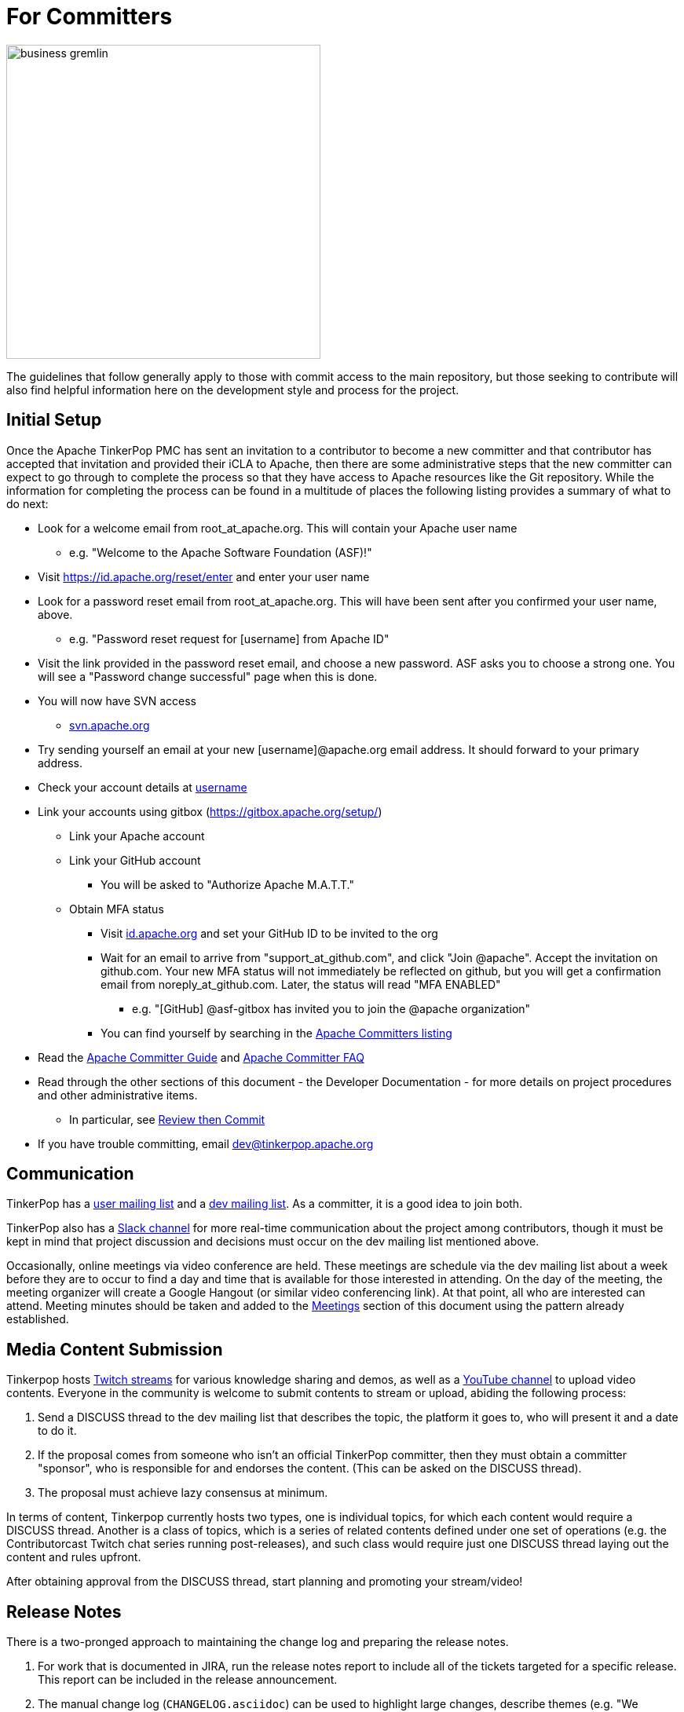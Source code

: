 ////
Licensed to the Apache Software Foundation (ASF) under one or more
contributor license agreements.  See the NOTICE file distributed with
this work for additional information regarding copyright ownership.
The ASF licenses this file to You under the Apache License, Version 2.0
(the "License"); you may not use this file except in compliance with
the License.  You may obtain a copy of the License at

  http://www.apache.org/licenses/LICENSE-2.0

Unless required by applicable law or agreed to in writing, software
distributed under the License is distributed on an "AS IS" BASIS,
WITHOUT WARRANTIES OR CONDITIONS OF ANY KIND, either express or implied.
See the License for the specific language governing permissions and
limitations under the License.
////
= For Committers

image::business-gremlin.png[width=400]

The guidelines that follow generally apply to those with commit access to the main repository, but those seeking to
contribute will also find helpful information here on the development style and process for the project.

[[initial-setup]]
== Initial Setup

Once the Apache TinkerPop PMC has sent an invitation to a contributor to become a new committer and that contributor
has accepted that invitation and provided their iCLA to Apache, then there are some administrative steps that the
new committer can expect to go through to complete the process so that they have access to Apache resources like the
Git repository. While the information for completing the process can be found in a multitude of places the following
listing provides a summary of what to do next:

* Look for a welcome email from root_at_apache.org. This will contain your Apache user name
** e.g. "Welcome to the Apache Software Foundation (ASF)!"
* Visit https://id.apache.org/reset/enter and enter your user name
* Look for a password reset email from root_at_apache.org. This will have been sent after you confirmed your user name, above.
** e.g. "Password reset request for [username] from Apache ID"
* Visit the link provided in the password reset email, and choose a new password. ASF asks you to choose a strong one. You will see a "Password change successful" page when this is done.
* You will now have SVN access
** link:https://svn.apache.org/[svn.apache.org]
* Try sending yourself an email at your new [username]@apache.org email address. It should forward to your primary address.
* Check your account details at https://id.apache.org/details/[username]
* Link your accounts using gitbox (https://gitbox.apache.org/setup/)
** Link your Apache account
** Link your GitHub account
*** You will be asked to "Authorize Apache M.A.T.T."
** Obtain MFA status
*** Visit link:https://id.apache.org[id.apache.org] and set your GitHub ID to be invited to the org
*** Wait for an email to arrive from "support_at_github.com", and click "Join @apache". Accept the invitation on github.com. Your new MFA status will not immediately be reflected on github, but you will get a confirmation email from noreply_at_github.com. Later, the status will read "MFA ENABLED"
**** e.g. "[GitHub] @asf-gitbox has invited you to join the @apache organization"
*** You can find yourself by searching in the link:https://github.com/orgs/apache/teams/apache-committers[Apache Committers listing]
* Read the link:https://www.apache.org/dev/new-committers-guide.html[Apache Committer Guide] and link:http://www.apache.org/dev/committers.html[Apache Committer FAQ]
* Read through the other sections of this document - the Developer Documentation - for more details on project procedures and other administrative items.
** In particular, see <<rtc,Review then Commit>>
* If you have trouble committing, email dev@tinkerpop.apache.org

== Communication

TinkerPop has a link:http://groups.google.com/group/gremlin-users[user mailing list] and a
pass:[<a href="https://lists.apache.org/list.html?dev@tinkerpop.apache.org">dev mailing list</a>].  As a committer,
it is a good idea to join both.

TinkerPop also has a link:https://the-asf.slack.com/archives/CUBJ577EW[Slack channel] for more real-time communication
about the project among contributors, though it must be kept in mind that project discussion and decisions must occur
on the dev mailing list mentioned above.

Occasionally, online meetings via video conference are held. These meetings are schedule via the dev mailing list
about a week before they are to occur to find a day and time that is available for those interested in attending.
On the day of the meeting, the meeting organizer will create a Google Hangout (or similar video conferencing link).
At that point, all who are interested can attend.  Meeting minutes should be
taken and added to the <<meetings,Meetings>> section of this document using the pattern already established.

== Media Content Submission

Tinkerpop hosts link:https://www.twitch.tv/apachetinkerpop[Twitch streams] for various knowledge sharing and demos,
as well as a link:https://www.youtube.com/@apachetinkerpop[YouTube channel] to upload video contents.
Everyone in the community is welcome to submit contents to stream or upload, abiding the following process:

1. Send a DISCUSS thread to the dev mailing list that describes the topic, the platform it goes to, who will present it and a date to do it.
2. If the proposal comes from someone who isn't an official TinkerPop committer, then they must obtain a committer "sponsor",
who is responsible for and endorses the content. (This can be asked on the DISCUSS thread).
3. The proposal must achieve lazy consensus at minimum.

In terms of content, Tinkerpop currently hosts two types, one is individual topics, for which each content would require a DISCUSS thread.
Another is a class of topics, which is a series of related contents defined under one set of operations
(e.g. the Contributorcast Twitch chat series running post-releases), and such class would require just one DISCUSS thread laying out
the content and rules upfront.

After obtaining approval from the DISCUSS thread, start planning and promoting your stream/video!

== Release Notes

There is a two-pronged approach to maintaining the change log and preparing the release notes.

1. For work that is documented in JIRA, run the release notes report to include all of
the tickets targeted for a specific release.  This report can be included in the
release announcement.

2. The manual change log (`CHANGELOG.asciidoc`) can be used to highlight large
changes, describe themes (e.g. "We focused on performance improvements") or to
give voice to undocumented changes.

Given the dependence on the JIRA report for generating additions to the `CHANGELOG.asciidoc`,
which uses the title of the issue as the line presented in the release note report, titles should
be edited prior to release to be useful in that context.  In other words, an issue title should
be understandable as a change in the fewest words possible while still conveying the gist of the
change.

Changes that break the public APIs should be marked with a "breaking" label and should be
distinguished from other changes in the release notes.

[[branches]]
== Branches

TinkerPop has several release branches:

* `3.0-dev` - 3.0.x (no longer maintained)
* `3.1-dev` - 3.1.x (no longer maintained)
* `3.2-dev` - 3.2.x (no longer maintained)
* `3.3-dev` - 3.3.x (no longer maintained)
* `3.4-dev` - 3.4.x (no longer maintained)
* `3.5-dev` - 3.5.x (non-breaking bug fixes and enhancements)
* `3.6-dev` - 3.6.x (non-breaking bug fixes and enhancements)
* `master` - 3.7.x (current development)
* `4.0-dev` - 4.0.x (future development)

The branch description above that reads "non-breaking bug fixes and enhancements" simply means that within that release
line (i.e. patch version) changes should not alter existing behavior, introduce new APIs, change serialization formats,
modify protocols, etc. In this way, users and providers have an easy way to know that within a minor release line, they
can be assured that their upgrades will not introduce potential problems. A good rule of thumb is to consider whether a
client of one version within a release line can interact properly with a server version within that same line. If so,
it is likely an acceptable change within that branch.

Changes to earlier branches should merge forward toward `master` (e.g. `3.6-dev` should merge to `master`). Please read
more about this process in the <<pull-requests, Pull Requests>> section. Note that `4.0-dev` is rebased on `master`
and currently behaves as a fresh repository as all 3.x content was removed.

As described in <<versioning,versioning>>, it is possible to do a "partial" release which will utilize a four-digit
version that starts with a "1" (e.g. `3.6.0.1`). The branching strategy for a partial release requires that a `-dev`
branch be created with the three digit prefix.

Other branches may be created for collaborating on features or for RFC's that other developers may want to inspect.
It is suggested that the JIRA issue ID be used as the prefix, since that triggers certain automation, and it provides a
way to account for the branch lifecycle, i.e. "Who's branch is this, and can I delete it?"

For branches that are NOT associated with JIRA issues, developers should utilize their Apache ID as
a branch name prefix.  This provides a unique namespace, and also a way to account for the branch lifecycle.

Developers should remove their own branches when they are no longer needed.

== Tags

Tags are used for milestones, release candidates, and approved <<versioning,partial and complete releases>>. Tags for a
complete release are simply defined by the three-digit version number. Tags for a partial release, should be prefixed
by the individual language relevant to that release. For example, if there is an initial partial release for `3.6.0`
on `gremlin-python` then the tag should be `3.6.0.1-python`.

Please refrain from creating arbitrary tags, as they produce permanent clutter.

[[runtimes]]
== Runtimes

Each programming language has a runtime that TinkerPop supports. In general, TinkerPop will attempt to support the
current LTS version for a particular major version for the lifetime of its minor and patch releases. Part of each
major release cycle, should include some analysis of the current runtime supported.

* Java - Typically, TinkerPop will find itself bound to the version held by its major dependencies like Apache Spark.
* Javascript - Consult link:https://github.com/nodejs/Release[nodejs/Release] for the current active LTS of node and link:https://nodejs.org/en/download/releases/[here] for npm compatibility.
* .NET - Consult link:https://dotnet.microsoft.com/platform/support/policy/dotnet-core[.NET Release Lifecycle] for LTS status.
* Python - Consult link:https://www.python.org/downloads/[Python.org] for the current LTS status.

== Issue Tracker Conventions

TinkerPop uses Apache JIRA as its link:https://issues.apache.org/jira/browse/TINKERPOP[issue tracker].  JIRA is a
very robust piece of software with many options and configurations.  To simplify usage and ensure consistency across
issues, the following conventions should be adhered to:

* An issue's "status" should generally be in one of two states: `open` or `closed` (`reopened` is equivalent to `open`
for our purposes).
** An `open` issue is newly created, under consideration or otherwise in progress.
** A `closed` issue is completed for purposes of release (i.e. code, testing, and documentation complete).
** Issues in a `resolved` state should immediately be evaluated for movement to `closed` - issue become `resolved`
by those who don't have the permissions to `close`.
* An issue's "type" should be one of two options: `bug` or `improvement`.
** A `bug` has a very specific meaning, referring to an error that prevents usage of TinkerPop AND does not have a
reasonable workaround.  Given that definition, a `bug` should generally have very high priority for a fix.
** Everything else is an `improvement` in the sense that any other work is an enhancement to the current codebase.
* The "component" should be representative of the primary area of code that it applies to and all issues should have
this property set.
* Issues are not assigned "labels" with two exceptions:
** The "breaking" label which marks an issue as one that is representative of a change in the API that might
affect users or providers.  This label is important when organizing release notes.
** The "deprecation" label which is assigned to an issue that includes changes to deprecate a portion of the API.
* The "affects/fix version(s)" fields should be appropriately set, where the "fix version" implies the version on
which that particular issue will completed. This is a field usually only set by committers and should only be set
when the issue is being closed with a completed disposition (e.g. "Done", "Fixed", etc.).
* The "priority" field can be arbitrarily applied with one exception.  The "trivial" option should be reserved for
tasks that are "easy" for a potential new contributor to jump into and do not have significant impact to urgently
required improvements.
* The "resolution" field which is set on the close of the issue should specify the status most closely related to why
the issue was closed. In most cases, this will mean "Fixed" for a "Bug" or "Done" for an "Improvement". Only one
resolution has special meaning and care should be taken with this particular option: "Later". "Later" means that the
item is a good idea but likely will not be implemented in any foreseeable future. By closing uncompleted issues with
this resolution, it should be easy to come back to them later when needed.

== Code Style

Contributors should examine the current code base to determine what the code style patterns are and should match their
style to what is already present. Of specific note however, TinkerPop does not use "import wildcards" - IDEs should
be adjusted accordingly to not auto-wildcard the imports.

== Build Server

TinkerPop uses link:https://docs.github.com/en/actions[GitHub Actions] for link:https://en.wikipedia.org/wiki/Continuous_integration[CI]
services. The build status can be found link:https://github.com/apache/tinkerpop/actions[here]. There is a single
"build-test" workflow that runs a number of jobs that break the test execution into a series of smaller test executions.
Taken together, they provide a solid cross section of coverage of the code base

== Deprecation

When possible, committers should avoid direct "breaking" change (e.g. removing a method from a class) and favor
deprecation.  Deprecation should come with sufficient documentation and notice especially when the change involves
public APIs that might be utilized by users or implemented by providers:

* Mark the code with the `@Deprecated` annotation.
* Use javadoc to further document the change with the following content:
** `@deprecated As of release x.y.z, replaced by {@link SomeOtherClass#someNewMethod()}` - if the method is not
replaced then the comment can simply read "not replaced".  Additional comments that provide more context are
encouraged.
** `@see <a href="https://issues.apache.org/jira/browse/TINKERPOP-XXX">TINKERPOP-XXX</a>` - supply a link to the
JIRA issue for reference - the issue should include the "deprecation" label.
* Be sure that deprecated methods are still under test - consider using javadoc/comments in the tests themselves to
call out this fact.
* Create a new JIRA issue to track removal of the deprecation for future evaluation.
* Update the "upgrade documentation" to reflect the API change and how the reader should resolve it.

The JIRA issues that track removal of deprecated methods should be periodically evaluated to determine if it is
prudent to schedule them into a release.

[[developing-tests]]
== Developing Tests

TinkerPop has a wide variety of test types that help validate its internal code as well as external provider code.
There are "unit tests" and "integration tests". Unit tests execute on standard runs of `mvn clean install`.  These
tests tend to run quickly and provide a reasonable level of coverage and confidence in the code base.  Integration
tests are disabled by default and must be explicitly turned on with a special build property by adding
`-DskipIntegrationTests=false` to the `mvn` execution.  Integration tests run slower and may require external
components to be running when they are executed. They are "marked" as separate from unit tests by inclusion of the
suffix "IntegrateTest".

Here are some other points to consider when developing tests:

* Avoid use of `println` in tests and prefer use of a SLF4j `Logger` instance so that outputs can be controlled in a
standard way.
* If it is necessary to create files on the filesystem, do not hardcode directories - instead, use the `TestHelper` to
create directory structures.  `TestHelper` will properly create file system structure in the appropriate build
directory thus allowing proper clean-up between test runs.
* If writing tests in one of the test suites, like `gremlin-test`, it is important to remember that if a new `Graph`
instance is constructed within the test manually, that it be closed on exit of that test.  Failing to do this cleanup
can cause problems for some graph providers.
* Tests that are designed to use a `GraphProvider` implementation in conjunction with `AbstractGremlinTest` _and_ are
in the `/test` directory should not be named with `Test` as the suffix, as this will cause them to execute in some
environments without a `GraphProvider` being initialized by a suite. These types of tests should be suffixed with
`Check` instead. Please see link:https://github.com/apache/tinkerpop/blob/e32a4187e4f25e290aabe14007f9087c48a06521/neo4j-gremlin/src/test/java/org/apache/tinkerpop/gremlin/neo4j/structure/NativeNeo4jStructureCheck.java[NativeNeo4jStructureCheck]
for an example.

[[gremlin-language-test-cases]]
=== Gremlin Language Test Cases

Test cases for the Gremlin Language currently requires that the newly developed test be added in two places:

1. As a test written in Java in the `gremlin-test` module within the subpackages of
`org.apache.tinkerpop.gremlin.process.traversal.step`
2. As a test written in Gherkin in the `gremlin-test` module in the `/features` subdirectory

When writing a Java test case for a Gremlin step, be sure to use the following conventions.

* The name of the traversal generator should start with `get`, use `X` for brackets, `_` for space, and the Gremlin-Groovy sugar syntax.
** `get_g_V_hasLabelXpersonX_groupXaX_byXageX_byXsumX_name()`
* When creating a test for a step that has both a barrier and sideEffect form (e.g. `group()`, `groupCount()`, etc.), test both representations.
** `get_g_V_groupCount_byXnameX()`
** `get_g_V_groupCountXaX_byXnameX_capXaX()`
* The name of the actual test case should be the name of the traversal generator minus the `get_` prefix.
* The Gremlin-Groovy version of the test should use the sugar syntax in order to test sugar (as Gremlin-Java tests test standard syntax).
** `g.V.age.sum`
* Avoid using lambdas in the test case unless that is explicitly what is being tested as OLAP systems will typically not be able to execute those tests.
* `AbstractGremlinProcessTest` has various static methods to make writing a test case easy.
** `checkResults(Arrays.asList("marko","josh"), traversal)`
** `checkMap(new HashMap<String,Long>() {{ put("marko",1l); }}, traversal.next())`

Gherkin tests follow some important conventions and have a sub-language that must be adhered to for the tests to
function properly. Note that Gherkin tests are designed to support the testing of GLVs and at some point will likely
replace the Java tests. If a new Java test is added and an associated Gherkin tests is not, the overall build will
fail the `FeatureCoverageTest` of `gremlin-test` which validates that all tests written in Java are also implemented
in Gherkin.

The basic syntax of a Gherkin test is as follows:

[source,gherkin]
----
Scenario: g_VX1X_unionXrepeatXoutX_timesX2X__outX_name
  Given the modern graph
  And using the parameter vId1 defined as "v[marko].id"
  And the traversal of
    """
    g.V(vId1).union(__.repeat(__.out()).times(2), __.out()).values("name")
    """
  When iterated to list
  Then the result should be unordered
    | result |
    | ripple |
    | lop |
    | lop   |
    | vadas |
    | josh  |
----

==== Scenario Name

The name of the scenario needs to match the name of the Java test. If it does not then the `FeatureCoverageTest` will
fail.

==== Given

"Given" sets the context of the test. Specifically, it establishes the graph that will be used for the test. It
conforms to the pattern of "Given the _xxx_ graph" where the "xxx" may be one of the following:

* empty
* modern
* classic
* crew
* sink
* grateful

Never modify the data of any of the graphs except for the "empty" graph. The "empty" graph is the only graph that is
guaranteed to be refreshed between tests. The "empty" graph maybe be modified by the traversal under test or by an
additional "Given" option:

[source,gherkin]
----
Given the empty graph
And the graph initializer of
  """
  g.addV("person").property(T.id, 1).property("name", "marko").property("age", 29).as("marko").
    addV("person").property(T.id, 2).property("name", "vadas").property("age", 27).as("vadas").
    addV("software").property(T.id, 3).property("name", "lop").property("lang", "java").as("lop").
    addV("person").property(T.id, 4).property("name","josh").property("age", 32).as("josh").
    addV("software").property(T.id, 5).property("name", "ripple").property("lang", "java").as("ripple").
    addV("person").property(T.id, 6).property("name", "peter").property("age", 35).as('peter').
    addE("knows").from("marko").to("vadas").property(T.id, 7).property("weight", 0.5).
    addE("knows").from("marko").to("josh").property(T.id, 8).property("weight", 1.0).
    addE("created").from("marko").to("lop").property(T.id, 9).property("weight", 0.4).
    addE("created").from("josh").to("ripple").property(T.id, 10).property("weight", 1.0).
    addE("created").from("josh").to("lop").property(T.id, 11).property("weight", 0.4).
    addE("created").from("peter").to("lop").property(T.id, 12).property("weight", 0.2)
  """
----

The above configuration will use the "empty" graph and initialize it with the specified traversal. In this case, that
traversal loads the "empty" graph with the "modern" graph.

Once the graph for the test is defined, the context can be expanded to include parameters that will be applied to the
traversal under test. Any variable value being used in the traversal under test, especially ones that require a
specific type, should be defined as parameters. The structure for parameter definition looks like this:

[source,gherkin]
----
Given the modern graph
And using the parameter vId1 defined as "v[marko].id"
----

In the above example, "vId1" is the name of the parameter that will be used in the traversal. The end of that line in
quotes is the value of that parameter and should use the type system notation that has been developed for the TinkerPop
Gherkin tests. The type system notation ensures that different language variants have the ability to construct the
appropriate types expected by the tests.

The syntax of the type notation involves a prefix character to help denote the type, a value between two square
brackets, optionally suffixed with some additional notation depending on the primary type.

* Edge - *e[_xxx_]* - The "xxx" should be replaced with a representation of an edge in the form of the
`vertex_name-edgelabel->vertex_name`. This syntax may also include the `.id` suffix which would indicate getting the
edge identifier or the `.sid` suffix which gets a string representation of the edge identifier.
* Lambda - *c[_xxx_]* - The "xxx" should contain a lambda written in Groovy.
* List - *l[_xxx_,_yyy_,_zzz_,...]* - A comma separated collection of values that make up the list should be added to
between the square brackets. These values respect the type system thus allowing for creation of lists of vertices,
edges, maps, and any other available type. Spaces are taken literally, therefore it is important to avoid spaces unless
they are required for the test.
* Map - *m[_xxx_]* - The "xxx" should be replaced with a JSON string. Note that keys and values will be parsed using
the type notation system so that it is possible to have maps containing arbitrary keys and values.
* Numeric - *d[_xxx_]._y_* - The "xxx" should be replaced with a number. The suffix denoted by "y" should always be
included to further qualify the type of numeric. The following options are available:
** *b* - 8-bit byte
** *s* - 16-bit Short
** *i* - 32-bit Integer
** *f* - 32-bit Float
** *l* - 64-bit Long
** *d* - 64-bit Double
** *m* - Arbitrary-precision signed decimal numbers (e.g. `BigDecimal` in Java)
** *n* - Arbitrary-precision integers (e.g. `BigInteger` in Java)
* Path - *p[_xxx_,_yyy_,_zzz_,...]* - A comma separated collection of values that make up the `Path` should be added to
between the square brackets. These values respect the type system thus allowing for creation of `Path` of vertices,
edges, maps, and any other available type.
* Set - *s[_xxx_,_yyy_,_zzz_,...]* - A comma separated collection of values that make up the set should be added to
between the square brackets. These values respect the type system thus allowing for creation of sets of vertices,
edges, maps, and any other available type.
* String - Any value not using the system notation will be interpreted as a string.
* T - *t[_xxx_]* - The "xxx" should be replaced with a value of the `T` enum, such as `id` or `label`.
* Vertex - *v[_xxx_]* - The "xxx" should be replaced with the "name" property of a vertex in the graph. This syntax may
include the `.id` suffix which would indicate getting the vertex identifier or the `.sid` suffix which gets a string
representation of the edge identifier.

In addition, parameter names should adhere to a common form as they hold some meaning to certain language variant
implementations:

* General variables of no particular type should use `xx1`, `xx2` and `xx3`.
* A `Vertex` variable should be prefixed with "v" and be followed by the `id`, therefore, `v1` would signify a `Vertex`
with the `id` of "1".
* An `Edge` variable follows the pattern of vertices but with a "e" prefix.
* The "id" of a `Vertex` or `Edge` is prefixed with "vid"`" or "eid" respectively followed by the `id`, thus, `vid1`
would be "1" and refer to the `Vertex` with that `id`.
* `Function` variables should use `l1` and `l2`.
* `Predicate` variables should use `pred1`.
* `Comparator` variables should use `c1` and `c2`.    

Finally, specify the traversal under test with the "Given" option "and the traversal":

[source,gherkin]
----
And the traversal of
  """
  g.V(vId1).union(__.repeat(__.out()).times(2), __.out()).values("name")
  """
----

The traversal must be written so that it can be parsed by both `gremlin-groovy` and `gremlin-language`. Using syntax
particular to one but not the other may result in test execution errors.

It will be the results of this traversal that end up being asserted by Gherkin. When writing these test traversals,
be sure to always use the method and enum prefixes. For example, use  `__.out()` for an anonymous traversal rather
than just `out()` and prefer `Scope.local` rather than just `local`.

If a particular test cannot be written in Gherkin for some reason or cannot be otherwise supported by a GLV, first,
consider whether or not this test can be re-written in Java so that it will work for GLVs and then, second, if it
cannot, then use the following syntax for unsupported tests:

[source,gherkin]
----
Scenario: g_V_outXcreatedX_groupCountXxX_capXxX
  Given an unsupported test
  Then nothing should happen because
    """
    The result returned is not supported under GraphSON 2.x and therefore cannot be properly asserted. More
    specifically it has vertex keys which basically get toString()'d under GraphSON 2.x. This test can be supported
    with GraphSON 3.x.
    """
----

==== When

The "When" options get the result from the traversal in preparation for assertion. There are two options to iterate:

* "When iterated to list" - iterates the entire traversal into a list result that is asserted
* "When iterated next" - gets the first value from the traversal as the result to be asserted

There should be only one "When" defined in a scenario.

==== Then

The "Then" options handle the assertion of the result. There are several options to consider:

* "the result should have a count of _xxx_" - assumes a list value in the result and counts the number of values
in it
* "the result should be empty" - no results
* "the traversal will raise an error" - an exception is thrown as a result of traversal iteration
* "the traversal will raise an error with message _comparison_ text of _message_" - an exception is thrown as a result
of traversal iteration where "_comparison_" may be one of "containing", "starting", or "ending".
* "the result should be ordered" - the exact results and should appear in the order presented
* "the result should be unordered" - the exact results but can appear any order
* "the result should be of" - results can be any of the specified values and in any order (use when guarantees
regarding the exact results cannot be pre-determined easily - see the `range()`-step tests for examples)

These final three types of assertions mentioned above should be followed by a Gherkin table that has one column, where
each row value in that column represents a value to assert in the result. These values are type notation respected as
shown in the following example:

[source,gherkin]
----
Then the result should be unordered
  | result |
  | ripple |
  | lop |
  | lop   |
  | vadas |
  | josh  |
----

Another method of assertion is to test mutations in the original graph. Again, mutations should only occur on the
"empty" graph, but they can be validated as follows:

[source,gherkin]
----
Scenario: g_V_outE_drop
  Given the empty graph
  And the graph initializer of
    """
    g.addV().as("a").addV().as("b").addE("knows").to("a")
    """
  And the traversal of
    """
    g.V().outE().drop()
    """
  When iterated to list
  Then the result should be empty
  And the graph should return 2 for count of "g.V()"
  And the graph should return 0 for count of "g.E()"
----

[[gherkin-tags]]
==== Tags

Features have tags associated with them to help allow developers to better break up test runs if they desire. There
are two types of tags:

* `@StepClass*` - Marks the step grouping and is a prefix that precedes and either refers to one of the following:
** One of the four types of steps: `Branch`, `Filter`, `Map`, and `SideEffect` (e.g. `@StepClassBranch`)
** `Semantics` which maps to elements of the link:https://tinkerpop.apache.org/docs/x.y.z/dev/provider/#gremlin-semantics[Gremlin Semantics] specification.
** An `Integrated` grouping that does not fit those individual classifications well.
* `@Step*` - Marks testing for a particular step. While this tag is generally unique to the feature
file itself and test filtering could be accomplished at that level by way of the file, the use of the tag is a
secondary option and allows filtering to be consistently managed by tags alone. The suffix is the Gremlin step itself
(e.g. `@StepHas`) in all cases except for `@StepVertex` which covers `V()`, `E()`, `out()`, `in()`, `both()`, `inE()`,
`outE()`, and `bothE()`.

Scenarios have tags associated with them that help identify subsets of tests so that a test runner can selectively
include or ignore certain tests. The tags enable the practical and necessary ability for providers to ignore tests that
they simply cannot support. It is important to be aware of the following tags when writing tests as not including a
tag when one is necessary will cause provider tests to fail:

* `@AllowNullPropertyValues` - The scenario requires that the graph be configured with `AllowNullPropertyValues` as
`true` (meaning that it can store `null` values).
* `@GraphComputerVerificationInjectionNotSupported` - The scenario will not work on with `GraphComputer` because the
`inject()` step is not supported.
* `@GraphComputerVerificationMidVNotSupported` - The scenario will not work on with `GraphComputer` because the
mid-`V()` step is not supported.
* `@GraphComputerVerificationOneBulk` - The scenario will not work because `withBulk(false)` is configured and that
is not compatible with `GraphComputer`
* `@GraphComputerVerificationReferenceOnly` - The scenario itself is not written to support `GraphComputer` because it
tries to reference inaccessible properties that are on elements only available by "reference" (i.e `T.id` only).
* `@GraphComputerVerificationStrategyNotSupported` - The scenario uses a traversal strategy that is not supported by
`GraphComputer`.
* `@GraphComputerVerificationStarGraphExceeded` - The scenario itself is not written to support `GraphComputer` because
the traversal does not mind the star graph limitation.
* `@MultiMetaProperties` - The scenario uses "The Crew" graph as a dataset or otherwise utilizes multi-properties
or meta-properties for creating or querying data.
* `@RemoteOnly` - The scenario uses some Gremlin syntax that cannot be supported outside of remote test executions. The
best example of this sort of test would be one that uses the remote `Lambda` syntax.
* `@UserSuppliedVertexIds` - The scenario relies on the vertex IDs specified in the dataset used by the scenario.
* `@UserSuppliedEdgeIds` - The scenario relies on the edge IDs specified in the dataset used by the scenario.
* `@UserSuppliedVertexPropertyIds` - The scenario relies on the vertex property IDs specified in the dataset used by the scenario.
* `@With*` - The scenario uses some `with()` based configuration like strategies:
** `@WithProductiveByStrategy`
** `@WithReadOnlyStrategy`
** `@WithSeedStrategy`

Tag filters can be applied to Intellij at execution time by adding a system properties of
`-Dcucumber.filter.tags=<step-filter>`.

== Developing Benchmarks

Benchmarks are a useful tool to track performance between TinkerPop versions and also as tools to aid development
decision making. TinkerPop uses link:http://openjdk.java.net/projects/code-tools/jmh/[OpenJDK JMH] for benchmark development.
The JMH framework provides tools for writing robust benchmarking code that avoid many of the pitfalls inherent in benchmarking
JIT compiled code on the JVM.  Example JMH benchmarks can be found
link:http://hg.openjdk.java.net/code-tools/jmh/file/tip/jmh-samples/src/main/java/org/openjdk/jmh/samples/[here].

TinkerPop benchmarks live in the `gremlin-benchmark` module and can either be run from within your IDE or as a standalone
uber-jar.  The uber-jar is the JMH recommended approach and also makes it easy to distribute artifacts to various environments
to gather benchmarking numbers.  Having said that, in most cases it should be sufficient to run it from within the IDE.

Benchmarks will not run by default because they are time consuming.  To enable benchmarks during the test phase do
`-DskipBenchmarks=false`.  To change the number of warmup iterations, measurement iterations, and forks you can do
`mvn clean test -DskipBenchmarks=false -DdefaultForks=5 -DmeasureIterations=20 -DwarmupIterations=20`.  Benchmark results
will be output by default to the `benchmarks` directory in JSON format.

Benchmarks may also be run from the command line using the JMH runner.  Build the uber-jar and simply run
`java -jar gremlin-benchmark-TP-VERSION.jar`.  To see a list of JMH runner options, add the `-h` flag.

The JUnit/JMH integration was inspired by the Netty projects microbenchmarking suite.  Please refer to the Netty
link:http://netty.io/wiki/microbenchmarks.html[docs] for more details.  Presently there are 3 abstract benchmark classes
that may be used as building blocks for your benchmarks; `AbstractBenchmarkBase`, `AbstractGraphBenchmark`, and
`AbstractGraphMutateBenchmark`.

* `AbstractBenchmarkBase` - extend when your benchmark does not require a graph instance
* `AbstractGraphBenchmark` - extend when you are benchmarking read operations against a graph
* `AbstractGraphMutateBenchmark` - extend when you are benchmarking graph mutation operations eg. `g.addV()`, `graph.addVertex()`

[[rtc]]
== Review then Commit

Code modifications must go through a link:http://www.apache.org/foundation/glossary.html#ReviewThenCommit[review-then-commit] (RTC)
process before being merged into a release branch. All committers should follow the pattern below, where "you" refers
to the committer wanting to put code into a release branch.

* Make a JIRA ticket for the software problem you want to solve (i.e. a fix).
* Fork the release branch that the fix will be put into.
** The branch name should be the JIRA issue identifier (e.g. `TINKERPOP-XXX`).
* Develop your fix in your branch.
* When your fix is complete and ready to merge, issue a <<pull-requests,pull request>>.
** Be certain that the test suite is passing.
** If you updated documentation, be sure that the `process-docs.sh` is building the documentation correctly.
* Before you can merge your branch into the release branch, you must have at least 3 +1 link:http://www.apache.org/foundation/glossary.html#ConsensusApproval[consensus votes]
from other committers OR a single +1 from a committer and a seven day review period for objections (i.e. a "cool down
period") at which point we will assume a lazy consensus.
** Please see the Apache Software Foundations regulations regarding link:http://www.apache.org/foundation/voting.html#votes-on-code-modification[Voting on Code Modifications].
** With the "cool down" process and lazy consensus the single +1 may (should) come from the committer who submitted
the pull request (in other words, the change submitter and the reviewer are the same person).
** Committers are trusted with their changes, but are expected to request reviews for complex changes as necessary and
not rely strictly on lazy consensus.
* Votes are issued by TinkerPop committers as comments to the pull request.
* Once either consensus position is reached, you are responsible for merging to the release branch and handling any merge conflicts.
** If there is a higher version release branch that requires your fix (e.g. `3.y-1.z` fix going to a `3.y.z` release), multiple pull requests may be necessary (i.e. one for each branch).
* Be conscious of deleting your branch if it is no longer going to be used so stale branches don't pollute the repository.

NOTE: These steps also generally apply to external pull requests from those who are not official Apache committers. In
this case, the person responsible for the merge after voting is typically the first person available
who is knowledgeable in the area that the pull request affects. Any additional coordination on merging can be handled
via the pull request comment system.

For those performing reviews as part of this process it is worth noting that the notion of "review" is fairly wide for
our purposes. TinkerPop has grown into a large and complex code base and very few people (if anyone) is knowledgeable
on all of its modules. Detailed code reviews might often be difficult or impossible as a result.

To be clear, a "review" need not be specifically about the exact nature of the code. It is perfectly reasonable to
review (and VOTE) in the following fashion:

* VOTE +1 - ran docker integration tests and everything passes
* VOTE +1 - reviewed the code in detail - solid pull request
* VOTE +1 - agree with the principle of this pull request but don't fully understand the code
* VOTE +1 - read through the updated documentation and understand why this is important, nice

Non-committers are welcome to review and VOTE as well and while their VOTEs are not binding, they will be taken as
seriously as non-binding VOTEs on releases. Reviewing and VOTEing on pull requests as a non-committer is a great way
to contribute to the TinkerPop community and get a good pulse on the changes that are upcoming to the framework.

The following exceptions to the RTC (review-then-commit) model presented above are itemized below. It is up to the
committer to self-regulate as the itemization below is not complete and only hints at the types of commits that do not
require a review.

* You are responsible for a release and need to manipulate files accordingly for the release.
** `Gremlin.version()`, CHANGELOG dates, `pom.xml` version bumps, etc.
* You are doing an minor change and it is obvious that an RTC is not required (would be a pointless burden to the community).
** The fix is under the link:http://www.apache.org/foundation/glossary.html#CommitThenReview[commit-then-review] (CTR) policy and lazy consensus is sufficient, where a single -1 vote requires you to revert your changes.
** Adding a test case, fixing spelling/grammar mistakes in the documentation, fixing LICENSE/NOTICE/etc. files, fixing a minor issue in an already merged branch.

When the committer chooses CTR, it is considered good form to include something in the commit message that explains
that CTR was invoked and the reason for doing so.  For example, "Invoking CTR as this change encompasses minor
adjustments to text formatting." CTR based commits will still require manual merging through all release branches.
Merges should occur in reverse order, starting with the latest release version first (e.g. if the fix is going to
3.3.x then the change should be merged in the following order `master`, `3.4-dev`, `3.3-dev`).

[[pull-requests]]
=== Pull Requests

When submitting a pull request to one of the <<branches, release branches>>, be sure it uses the following style:

* The title of the pull request is the JIRA ticket number + "colon" + the title of the JIRA ticket.
* The first line of the pull request message should contain a link to the JIRA ticket.
* Discuss what you did to solve the problem articulated in the JIRA ticket.
* Discuss any "extra" work done that go beyond the assumed requirements of the JIRA ticket.
* Be sure to explain what you did to prove that the issue is resolved.
** Test cases written.
** Integration tests run (if required for the work accomplished).
** Documentation building (if required for the work accomplished).
** Any manual testing (though this should be embodied in a test case).
* Notes about what you will do when you merge to the respective release branch (e.g. update CHANGELOG).
** These types of "on merge tweaks" are typically done to extremely dynamic files to combat and merge conflicts.
* If you are a TinkerPop committer, you can VOTE on your own pull request, so please do so.

A pull request will typically be made to a target <<branches, branch>>. Assuming that branch is upstream of other
release branches (e.g. a pull request made to for the branch containing 3.3.x must merge to the branch that releases
3.4.x), it is important to be sure that those changes are merged to the downstream release branches. If the merge from
one release branch to another is not terribly conflicted, it is likely safe to offer a single pull request and then
merge through the release branches after review. If there is conflict or the likelihood of test failures in downstream
branches then this process is best handled by multiple pull requests: one to each release branch. Release branches with
merged changes should be pushed in reverse order, starting with the latest release version first (e.g. if the fix is
going to 3.3.x then the change should be merged in the following order: `master`, 3.4-dev`, `3.3-dev`).

As an example, consider a situation where there is a feature branch named "TINKERPOP-1234" that contains a fix for
the `3.4-dev` branch:

[source,bash]
----
`git checkout -b TINKERPOP-1234 3.4-dev`
// do a bunch of stuff to implement TINKERPOP-1234 and commit/push
git checkout -b <TINKERPOP-1234-master> master
git merge TINKERPOP-1234
----

At this point, there are two branches, with the same set of commits going to `3.4-dev` and `master`. Voting will occur
on both pull requests. After a successful vote, it is time to merge. If there are no conflicts, then simply `git merge`
both pull requests to their respective branches. If there are conflicts, then there is some added work to do - time to
rebase:

[source,bash]
----
git checkout TINKERPOP-1234
git rebase origin/3.4-dev
----

Depending on the conflict, it might be a good idea to re-test before going any further, otherwise:

[source,bash]
----
git push origin TINKERPOP-1234 --force
----

Now, `git rebase` has re-written the commit history, which makes a mess of the other pull request to master. This
problem is rectified by essentially re-issuing the PR:

[source,bash]
----
git checkout TINKERPOP-1234-master
git reset --hard origin/master
git merge TINKERPOP-1234
----

Again, depending on the changes, it may make sense to re-test at this point, otherwise:

[source,bash]
----
git push origin TINKERPOP-1234-master --force
----

It should now be safe to merge both pull requests to their release branches.

IMPORTANT: Always take a moment to review the commits in a particular pull request. Be sure that they are *all* related
to the work that was done and that no extraneous commits are present that cannot be explained. Ensuring a pull request
only contains the expected commits is the responsibility of the committer as well as the reviewer.

[[dependencies]]
== Dependencies

There are many dependencies on other open source libraries in TinkerPop modules. When adding dependencies or
altering the version of a dependency, developers must consider the implications that may apply to the TinkerPop
LICENSE and NOTICE files. There are two implications to consider:

. Does the dependency fit an Apache _approved_ license?
. Given the addition or modification to a dependency, does it mean any change for TinkerPop LICENSE and NOTICE files?

Understanding these implications is important for insuring that  TinkerPop stays compliant with the Apache 2 license
that it releases under.

Regarding the first item, refer to the Apache Legal for a list of link:http://www.apache.org/legal/resolved.html[approved licenses]
that are compatible with the Apache 2 license.

The second item requires a bit more effort to follow. The Apache website offers a
link:http://www.apache.org/dev/licensing-howto.html[how-to guide] on the approach to maintaining appropriate LICENSE
and NOTICE files, but this guide is designed to offer some more specific guidance as it pertains to TinkerPop
and its distribution.

To get started, TinkerPop has both "source" and "binary" LICENSE/NOTICE files:

* Source LICENSE/NOTICE relate to files packaged with the released source code distribution:
link:https://github.com/apache/tinkerpop/blob/master/LICENSE[LICENSE] / link:https://github.com/apache/tinkerpop/blob/master/NOTICE[NOTICE]
* Binary LICENSE/NOTICE relate to files packaged with the released binary distributions:
** Gremlin Console link:https://github.com/apache/tinkerpop/blob/master/gremlin-console/src/main/static/LICENSE[LICENSE]
/ link:https://github.com/apache/tinkerpop/blob/master/gremlin-console/src/main/static/NOTICE[NOTICE]
** Gremlin Server link:https://github.com/apache/tinkerpop/blob/master/gremlin-server/src/main/static/LICENSE[LICENSE]
/ link:https://github.com/apache/tinkerpop/blob/master/gremlin-server/src/main/static/NOTICE[NOTICE]

=== Source LICENSE and NOTICE

As dependencies are not typically added to the source distribution (i.e. the source zip distribution), there is
typically no need to edit source LICENSE/NOTICE when editing a TinkerPop `pom.xml`. These files only need to be edited
if the distribution has a file added to it.  Such a situation may arise from several scenarios, but it would most
likely come from the addition of a source file from another library.

* If the file being bundled is Apache licensed, then add an entry to NOTICE.
* If the file being bundled is under a different approved license, then add an entry to LICENSE and include a copy of
that LICENSE in the root `/licenses` directory of the code repository.

=== Binary LICENSE and NOTICE

The binary LICENSE/NOTICE is perhaps most impacted by changes to the various `pom.xml` files. After altering the
`pom.xml` file of any module, build `gremlin-driver`, Gremlin Console and Gremlin Server and examine the contents of
the binary distributions:

* target/gremlin-driver-x.y.z-uber.jar
* target/gremlin-console-x.y.z-uber.jar
* target/apache-tinkerpop-gremlin-console-x.y.z-distribution.zip
* target/apache-tinkerpop-gremlin-server-x.y.z-distribution.zip

Apache licensed software does not need to be included in LICENSE, but if the new dependency is an Apache-approved
license (e.g. BSD, MIT) then it should be added in the pattern already defined. A copy of the LICENSE should be
added to the `<project>/src/main/static/licenses` directory of the code repository and the `maven-shade-plugin` section
of the `gremlin-console` and `gremlin-driver` `pom.xml` files should be updated to reference this new license file so
that it is included in the uber jar.

To determine if changes are required to the NOTICE, first check if the bundled jar has a NOTICE file in it (typically
found in `/META-INF` directory of the jar).

* If the bundled file does not have a NOTICE, then no changes to TinkerPop's NOTICE are required.
* If the NOTICE of the file being bundled is NOT Apache licensed, then there is no change to TinkerPop's NOTICE.
* If the NOTICE of the file being bundled is Apache licensed, then include the copyright notification in TinkerPop's
NOTICE.
* If the NOTICE of the file being bundled is Apache licensed AND is an Apache Software Foundation project, then
ONLY include the portion of that NOTICE in TinkerPop's NOTICE that is unrelated to the Apache boilerplate NOTICE.
If there is no such portion that is different than the boilerplate then this NOTICE can be excluded (i.e. don't
alter TinkerPop's NOTICE at all).

Please refer to the link:http://www.apache.org/dev/licensing-howto.html#mod-notice[Modifications to Notice] section
of the Apache "Licensing How-to" for more information.

[[documentation]]
== Documentation

The documentation for TinkerPop is stored in the git repository in `docs/src/` and are then split into several
subdirectories, each representing a "book" (or its own publishable body of work). If a new AsciiDoc file is added to
a book, then it should also be included in the `index.asciidoc` file for that book, otherwise the preprocessor will
ignore it. Likewise, if a whole new book (subdirectory) is added, it must include an `index.asciidoc` file to be
recognized by the AsciiDoc preprocessor.

Adding a book also requires a change to the root `pom.xml` file. Find the "asciidoc" Maven profile and add a new
`<execution>` to the `asciidoctor-maven-plugin` configuration. For each book in `docs/src/`, there should be a
related `<execution>` that generates the HTML from the AsciiDoc. Follows the patterns already established by
the existing `<execution>` entries, paying special attention to the pathing of the '<sourceDirectory>',
`<outputDirectory>` and `<imagesdir>`.  Note that the `<outputDirectory>` represents where the book will exist when
uploaded to the server and should preserve the directory structure in git as referenced in `<sourceDirectory>`.

Adding Gremlin code examples to any of the link:https://github.com/apache/tinkerpop/tree/master/docs/src/recipes[docs/src/recipes]
or to link:https://github.com/apache/tinkerpop/tree/master/docs/src/reference/the-traversal.asciidoc[docs/src/reference/the-traversal.asciidoc]
also has the effect of improving testing of the Gremlin language. All Gremlin found in code sections that are marked
as `[gremlin-groovy]` are tested in two ways:

1. When `mvn clean install` is executed all such Gremlin are passed through the grammar parser to ensure validity.
As the grammar parser is not a Groovy parser, the test framework attempts to filter away or ignore things it can't
possibly parse. Ideally, examples should be written in such a way as to be parsed by the grammar, but in cases where it
cannot be as such, the test suite simply needs to be modified to suitably ignore the example.
2. When the documentation is built, the code snippets are actually executed and errors will result in a failure to
build the documentation.

Please see the <<building-testing,Building and Testing>> section for more information on how to generate the
documentation.

=== Asciidoc Formatting Tips

*Use Asciidoctor*

Asciidoc may render differently with different tools. What may look proper and correct with an IDE may be different
than what is ultimately generated during the official build of the documentation which uses Asciidoctor. As a result
it's best to not rely on any other view of changes besides one generated by Asciidoctor.

*Anonymous Traversal Formatting*

The double underscore (i.e. `+__+`) does not typically render right and requires such code to be wrapped with
`pass:[`pass:[__]`]` or `pass:[`+__+`]`.

Cause: link:https://github.com/asciidoctor/asciidoctor/issues/1717[#1717],
link:https://github.com/asciidoctor/asciidoctor/issues/1066[#1066]

*Non-whitespace After Backtick*

Use double backtick if there is non-whitespace immediately following the trailing backtick. So rather than:
pass:[`ScriptInputFormat`'s], prefer pass:[``ScriptInputFormat``'s].

Original: [...] globally available for `ScriptInputFormat`'s `parse()` method

Fixed: [...] globally available for ``ScriptInputFormat``'s `parse()` method

Cause: link:https://github.com/asciidoctor/asciidoctor/issues/1514[#1514]

[[site]]
== Site

The content for the TinkerPop home page and related pages that make up the web site at link://tinkerpop.apache.org[tinkerpop.apache.org]
is stored in the git repository under `/docs/site`. In this way, it becomes easier for the community to provide content
presented there, because the content can be accepted via the standard workflow of a pull request. To generate the site
for local viewing, run `bin/generate-home.sh`, which will build the site in `target/site/`. Note that Node.js and npm
have to be installed in order for the script to work. See the <<nodejs-environment,JavaScript Environment>> section for
more info about what parts of TinkerPop depend on Node.js and npm. While most of the generated website files can be
viewed locally by opening them in a browser, some of them rely on imported resources that will be blocked by the
browser's same-origin policy if not served from a single origin using a web server. The generated website can be served
locally by running `npx serve target/site/home`. PMC members can officially publish the site with
`bin/publish-home.sh <username>`.

"Publishing" does not publish documentation (e.g. reference docs, javadocs, etc) and only publishes what is generated
from the content in `/docs/site`. Publishing the site can be performed out of band with the release cycle and is no
way tied to a version. The `master` branch should always be considered the "current" web site and publishing should
only happen from that branch.

[[logging]]
== Logging

TinkerPop uses SLF4j for logging and relies on logback as the implementation. Configuring log outputs
for debugging purposes within tests can be altered by editing the `logback-test.xml` file in each module's test
resources.  That file gets copied to the `target/test-classes` on build and surefire and failsafe plugins in maven
are then configured to point at that area of the file system for those configuration files. The XML files
can be edited to fine tune control of the log output, but generally speaking the current configuration is likely
best for everyone's general purposes, so if changes are made please revert them prior to commit.

[[io]]
== IO Documentation and Testing

The link:https://tinkerpop.apache.org/docs/x.y.z/dev/io[IO Documentation] provides more details into GraphML and GraphSON
with a special focus on the needs of developers who are working directly with these formats. GraphSON gets
the greatest focus here as it is used as the primary IO format for link:https://tinkerpop.apache.org/docs/x.y.z/reference/#gremlin-drivers-variants[GLVs].
This documentation is largely generated from the `gremlin-io-test` module found under `gremlin-tools`. The
`gremlin-io-test` module also includes a testing framework which validates that formats don't break between TinkerPop
versions. Unfortunately, this module requires some maintenance to ensure that the documentation and tests both stay
updated.

The `gremlin-io-test` module contains a set of files in the test resources that are statically bound to the version in
which they were generated. Older versions should never be modified. The only time changes to these resources should be
accepted should be for the current `SNAPSHOT` version. The test resources are generated from the `Model` class which
contains the objects that will undergo serialization for purpose of testing. Note that these same objects in the
`Model` are also used to generate documentation.

To generate these test resources and documentation snippets based on the `Model`, use this Maven command:

[source,text]
----
mvn clean install -pl :gremlin-io-test -Dio
----

This command will generate two directories in the `/target` output directory of `gremlin-io-test`: `test-case-data`
and `dev-docs`. The contents of `test-case-data` represents the serialized `Model` objects that can be copied to the
test resources and the contents of the `dev-docs` contains asciidoc snippets that can be copied to the IO documentation.

Generating data files in the fashion mentioned above with Maven is only good for versions of TinkerPop on the 3.3.x
line because the `gremlin-io-test` module did not exist in 3.2.x. Of course, compatibility is still tested back to
those older versions. To generate test data from 3.2.x, there are Groovy scripts in the comments of the
`graphson.asciidoc` files that can copy/pasted to the Gremlin Console. They will generate the batch of test files
needed for `gremlin-io-test`.

When does this command need to be executed?

1. If a new object is added to the `Model` - in this case, the newly created data files should be copied to the
appropriate test resource directory for the current `SNAPSHOT` version and the appropriate asciidoc snippet added to
the IO asciidocs.
2. After the release of a new TinkerPop version - in this case, a new test resource directory should be created for
the `SNAPSHOT` version and the generated `test-case-data` copied in appropriately.

The second case, does require some additional discussion. When a new version is added the following classes will need
to be updated in the following ways:

*GraphBinaryCompatibility* - Include new GraphBinary 1.0 enums for the current `SNAPSHOT`.

[source,java]
----
V1_3_4_3("3.4.3", "1.0", "v1"),
V1_3_4_4("3.4.4", "1.0", "v1");
----

*GraphSONCompatibility* - Include new GraphSON enums for each of the various GraphSON configurations and versions.

[source,java]
----
V1D0_3_3_x("3.3.x", "1.0", "v1d0"),
V2D0_PARTIAL_3_3_x("3.3.x", "2.0", "v2d0-partial"),
V2D0_NO_TYPE_3_3_x("3.3.x", "2.0", "v2d0-no-types"),
V3D0_PARTIAL_3_3_x("3.3.x", "3.0", "v3d0");
----

*GraphBinaryCompatibilityTest* - Add the newly included `GraphBinaryCompatibility` enums to the test parameters being
careful to match the appropriate "mapper" to the right version.

*GraphSONUntypedCompatibilityTest* - Add the newly included GraphSON 1.0 and 2.0 "untyped" enums to the test parameters
being careful to match the appropriate "mapper" to the right version.

*GraphSONTypedCompatibilityTest* - Add the newly included GraphSON 3.0 and 2.0 "typed" enums to the test parameters
being careful to match the appropriate "mapper" to the right version.

At this point, all of the IO tests are rigged up properly and assuming the test resources are available a standard
`mvn clean install` should execute the compatibility tests and validate that everything is working as expected and
that there are no breaks in serialization processes.
